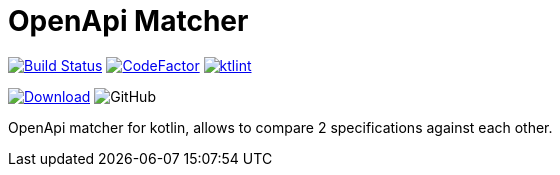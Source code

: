 = OpenApi Matcher

image:https://www.travis-ci.org/Koriit/openapi-matcher.svg?branch=master["Build Status", link="https://www.travis-ci.org/Koriit/openapi-matcher"]
image:https://www.codefactor.io/repository/github/koriit/openapi-matcher/badge[CodeFactor,link=https://www.codefactor.io/repository/github/koriit/openapi-matcher]
image:https://img.shields.io/badge/code%20style-%E2%9D%A4-FF4081.svg[ktlint,link=https://ktlint.github.io/]

image:https://api.bintray.com/packages/koriit/kotlin/openapi-matcher/images/download.svg[Download, link=https://bintray.com/koriit/kotlin/openapi-matcher/_latestVersion]
image:https://img.shields.io/github/license/koriit/openapi-matcher[GitHub]

OpenApi matcher for kotlin, allows to compare 2 specifications against each other.
